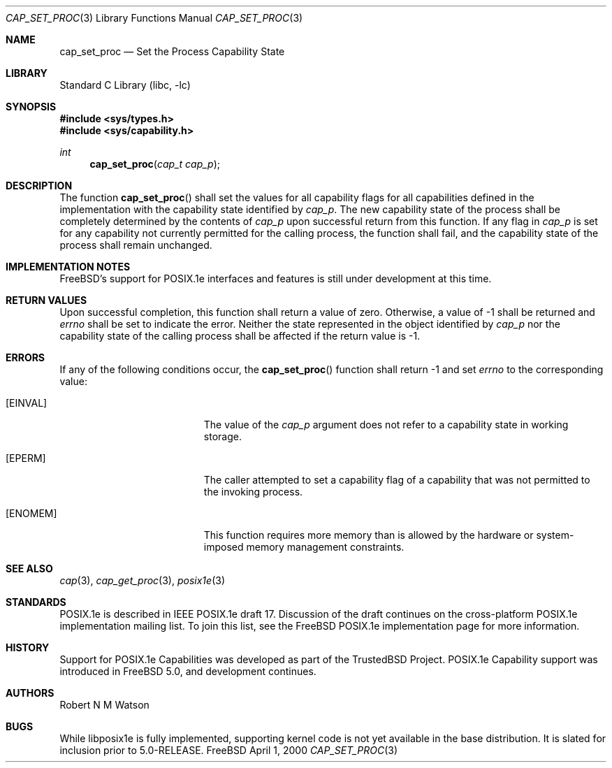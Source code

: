 .\"-
.\" Copyright (c) 2000 Robert N. M. Watson
.\" All rights reserved.
.\"
.\" Redistribution and use in source and binary forms, with or without
.\" modification, are permitted provided that the following conditions
.\" are met:
.\" 1. Redistributions of source code must retain the above copyright
.\"    notice, this list of conditions and the following disclaimer.
.\" 2. Redistributions in binary form must reproduce the above copyright
.\"    notice, this list of conditions and the following disclaimer in the
.\"    documentation and/or other materials provided with the distribution.
.\"
.\" THIS SOFTWARE IS PROVIDED BY THE AUTHOR AND CONTRIBUTORS ``AS IS'' AND
.\" ANY EXPRESS OR IMPLIED WARRANTIES, INCLUDING, BUT NOT LIMITED TO, THE
.\" IMPLIED WARRANTIES OF MERCHANTABILITY AND FITNESS FOR A PARTICULAR PURPOSE
.\" ARE DISCLAIMED.  IN NO EVENT SHALL THE AUTHOR OR CONTRIBUTORS BE LIABLE
.\" FOR ANY DIRECT, INDIRECT, INCIDENTAL, SPECIAL, EXEMPLARY, OR CONSEQUENTIAL
.\" DAMAGES (INCLUDING, BUT NOT LIMITED TO, PROCUREMENT OF SUBSTITUTE GOODS
.\" OR SERVICES; LOSS OF USE, DATA, OR PROFITS; OR BUSINESS INTERRUPTION)
.\" HOWEVER CAUSED AND ON ANY THEORY OF LIABILITY, WHETHER IN CONTRACT, STRICT
.\" LIABILITY, OR TORT (INCLUDING NEGLIGENCE OR OTHERWISE) ARISING IN ANY WAY
.\" OUT OF THE USE OF THIS SOFTWARE, EVEN IF ADVISED OF THE POSSIBILITY OF
.\" SUCH DAMAGE.
.\"
.\" $FreeBSD$
.\"
.\" TrustedBSD Project - support for POSIX.1e process capabilities 
.\"
.Dd April 1, 2000
.Dt CAP_SET_PROC 3
.Os FreeBSD
.Sh NAME
.Nm cap_set_proc
.Nd Set the Process Capability State
.Sh LIBRARY
.Lb libc
.Sh SYNOPSIS
.Fd #include <sys/types.h>
.Fd #include <sys/capability.h>
.Ft int
.Fn cap_set_proc "cap_t cap_p"
.Sh DESCRIPTION
The function
.Fn cap_set_proc
shall set the values for all capability flags for all capabilities defined
in the implementation with the capability state identified by
.Ar cap_p .
The new capability state of the process shall be completely determined by
the contents of
.Ar cap_p
upon successful return from this function.
If any flag in
.Ar cap_p
is set for any capability not currently permitted for the calling process,
the function shall fail, and the capability state of the process shall
remain unchanged.
.Sh IMPLEMENTATION NOTES
.Fx Ns 's
support for POSIX.1e interfaces and features is still under
development at this time.
.Sh RETURN VALUES
Upon successful completion, this function shall return a value of zero.
Otherwise, a value of -1 shall be returned and
.Ar errno
shall be set to indicate the error.
Neither the state represented in the object identified by
.Ar cap_p
nor the capability state of the calling process shall be affected if the
return value is -1.
.Sh ERRORS
If any of the following conditions occur, the
.Fn cap_set_proc
function shall return -1 and set
.Ar errno
to the corresponding value:
.Bl -tag -width Er
.It Bq Er EINVAL
The value of the
.Ar cap_p
argument does not refer to a capability state in working storage.
.It Bq Er EPERM
The caller attempted to set a capability flag of a capability that was not
permitted to the invoking process.
.It Bq Er ENOMEM
This function requires more memory than is allowed by the hardware or
system-imposed memory management constraints.
.El
.Sh SEE ALSO
.Xr cap 3 ,
.Xr cap_get_proc 3 ,
.Xr posix1e 3
.Sh STANDARDS
POSIX.1e is described in IEEE POSIX.1e draft 17.  Discussion
of the draft continues on the cross-platform POSIX.1e implementation
mailing list.  To join this list, see the
.Fx
POSIX.1e implementation
page for more information.
.Sh HISTORY
Support for POSIX.1e Capabilities was developed as part of the TrustedBSD
Project.
POSIX.1e Capability support was introduced in
.Fx 5.0 ,
and development continues.
.Sh AUTHORS
.An Robert N M Watson
.Sh BUGS
While libposix1e is fully implemented, supporting kernel code is not
yet available in the base distribution.
It is slated for inclusion prior to 5.0-RELEASE.
